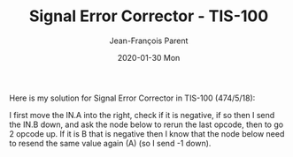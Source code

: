 #+TITLE:       Signal Error Corrector - TIS-100
#+AUTHOR:      Jean-François Parent
#+EMAIL:       parent.j.f@gmail.com
#+DATE:        2020-01-30 Mon
#+URI:         /blog/%y/%m/%d/signal-error-corrector---tis-100
#+KEYWORDS:    tis-100,zachtronics
#+TAGS:        tis-100,zachtronics
#+LANGUAGE:    en
#+OPTIONS:     H:3 num:nil toc:nil \n:nil ::t |:t ^:nil -:nil f:t *:t <:t
#+DESCRIPTION: <TODO: insert your description here>

Here is my solution for Signal Error Corrector in TIS-100 (474/5/18):

#+BEGIN_EXPORT html
<img src="/media/images/signal_error_corrector.png" />
#+END_EXPORT

I first move the IN.A into the right, check if it is negative, if so then I send the IN.B down, and ask the node below to rerun the last opcode, then to go 2 opcode up. If it is B that is negative then I know that the node below need to resend the same value again (A) (so I send -1 down).
